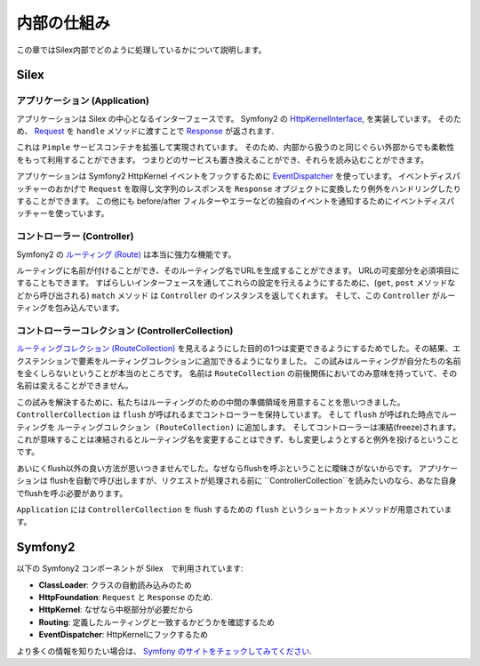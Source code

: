 内部の仕組み
============

この章ではSilex内部でどのように処理しているかについて説明します。

Silex
-----

アプリケーション (Application)
~~~~~~~~~~~~~~~~~~~~~~~~~~~~~~~~~

アプリケーションは Silex の中心となるインターフェースです。
Symfony2 の `HttpKernelInterface
<http://api.symfony.com/2.0/Symfony/Component/HttpKernel/HttpKernelInterface.html>`_,
を実装しています。
そのため、 `Request
<http://api.symfony.com/2.0/Symfony/Component/HttpFoundation/Request.html>`_
を ``handle`` メソッドに渡すことで `Response
<http://api.symfony.com/2.0/Symfony/Component/HttpFoundation/Response.html>`_
が返されます.

これは ``Pimple`` サービスコンテナを拡張して実現されています。
そのため、内部から扱うのと同じぐらい外部からでも柔軟性をもって利用することができます。
つまりどのサービスも置き換えることができ、それらを読み込むことができます。

アプリケーションは Symfony2 HttpKernel イベントをフックするために `EventDispatcher
<http://api.symfony.com/2.0/Symfony/Component/EventDispatcher/EventDispatcher.html>`_
を使っています。
イベントディスパッチャーのおかげで ``Request`` を取得し文字列のレスポンスを ``Response`` オブジェクトに変換したり例外をハンドリングしたりすることができます。
この他にも before/after フィルターやエラーなどの独自のイベントを通知するためにイベントディスパッチャーを使っています。

コントローラー (Controller)
~~~~~~~~~~~~~~~~~~~~~~~~~~~

Symfony2 の `ルーティング (Route)
<http://api.symfony.com/2.0/Symfony/Component/Routing/Route.html>`_
は本当に強力な機能です。

ルーティングに名前が付けることができ、そのルーティング名でURLを生成することができます。
URLの可変部分を必須項目にすることもできます。
すばらしいインターフェースを通してこれらの設定を行えるようにするために、(``get``, ``post`` メソッドなどから呼び出される) ``match`` メソッド  は ``Controller`` のインスタンスを返してくれます。
そして、この ``Controller`` がルーティングを包み込んでいます。

コントローラーコレクション (ControllerCollection)
~~~~~~~~~~~~~~~~~~~~~~~~~~~~~~~~~~~~~~~~~~~~~~~~~

`ルーティングコレクション (RouteCollection)
<http://api.symfony.com/2.0/Symfony/Component/Routing/RouteCollection.html>`_
を見えるようにした目的の1つは変更できるようにするためでした。その結果、エクステンションで要素をルーティングコレクションに追加できるようになりました。
この試みはルーティングが自分たちの名前を全くしらないということが本当のところです。
名前は ``RouteCollection`` の前後関係においてのみ意味を持っていて、その名前は変えることができません。

この試みを解決するために、私たちはルーティングのための中間の準備領域を用意することを思いつきました。
``ControllerCollection`` は ``flush`` が呼ばれるまでコントローラーを保持しています。
そして ``flush`` が呼ばれた時点でルーティングを ``ルーティングコレクション (RouteCollection)`` に追加します。
そしてコントローラーは凍結(freeze)されます。
これが意味することは凍結されるとルーティング名を変更することはできず、もし変更しようとすると例外を投げるということです。

あいにくflush以外の良い方法が思いつきませんでした。なぜならflushを呼ぶということに曖昧さがないからです。
アプリケーションは flushを自動で呼び出しますが、リクエストが処理される前に ``ControllerCollection``を読みたいのなら、あなた自身でflushを呼ぶ必要があります。

``Application`` には ``ControllerCollection`` を flush するための ``flush`` というショートカットメソッドが用意されています。

Symfony2
--------

以下の Symfony2 コンポーネントが Silex　で利用されています:

* **ClassLoader**: クラスの自動読み込みのため

* **HttpFoundation**: ``Request`` と ``Response`` のため.

* **HttpKernel**: なぜなら中枢部分が必要だから

* **Routing**: 定義したルーティングと一致するかどうかを確認するため

* **EventDispatcher**: HttpKernelにフックするため

より多くの情報を知りたい場合は、 `Symfony のサイトをチェックしてみてください
<http://symfony.com/>`_.

